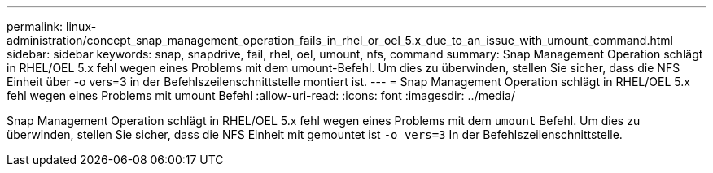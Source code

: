 ---
permalink: linux-administration/concept_snap_management_operation_fails_in_rhel_or_oel_5.x_due_to_an_issue_with_umount_command.html 
sidebar: sidebar 
keywords: snap, snapdrive, fail, rhel, oel, umount, nfs, command 
summary: Snap Management Operation schlägt in RHEL/OEL 5.x fehl wegen eines Problems mit dem umount-Befehl. Um dies zu überwinden, stellen Sie sicher, dass die NFS Einheit über -o vers=3 in der Befehlszeilenschnittstelle montiert ist. 
---
= Snap Management Operation schlägt in RHEL/OEL 5.x fehl wegen eines Problems mit umount Befehl
:allow-uri-read: 
:icons: font
:imagesdir: ../media/


[role="lead"]
Snap Management Operation schlägt in RHEL/OEL 5.x fehl wegen eines Problems mit dem `umount` Befehl. Um dies zu überwinden, stellen Sie sicher, dass die NFS Einheit mit gemountet ist `-o vers=3` In der Befehlszeilenschnittstelle.
